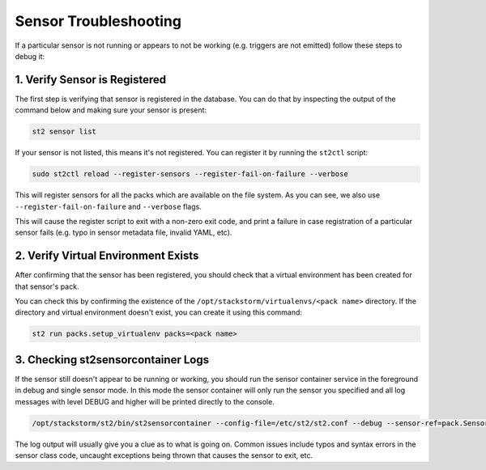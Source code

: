Sensor Troubleshooting
======================

If a particular sensor is not running or appears to not be working (e.g.
triggers are not emitted) follow these steps to debug it:

1. Verify Sensor is Registered
------------------------------

The first step is verifying that sensor is registered in the database. You can
do that by inspecting the output of the command below and making sure your
sensor is present:

.. sourcecode:: bash

    st2 sensor list

If your sensor is not listed, this means it's not registered. You can
register it by running the ``st2ctl`` script:

.. sourcecode:: bash

    sudo st2ctl reload --register-sensors --register-fail-on-failure --verbose

This will register sensors for all the packs which are available on the file
system. As you can see, we also use ``--register-fail-on-failure`` and ``--verbose``
flags.

This will cause the register script to exit with a non-zero exit code, and print a failure
in case registration of a particular sensor fails (e.g. typo in sensor metadata
file, invalid YAML, etc).

2. Verify Virtual Environment Exists
------------------------------------

After confirming that the sensor has been registered, you should check that a
virtual environment has been created for that sensor's pack.

You can check this by confirming the existence of the
``/opt/stackstorm/virtualenvs/<pack name>`` directory. If the directory and
virtual environment doesn't exist, you can create it using this command:

.. sourcecode:: bash

    st2 run packs.setup_virtualenv packs=<pack name>

3. Checking st2sensorcontainer Logs
-----------------------------------

If the sensor still doesn't appear to be running or working, you should run the sensor
container service in the foreground in debug and single sensor mode. In this mode the sensor
container will only run the sensor you specified and all log messages with level DEBUG and
higher will be printed directly to the console.

.. sourcecode:: bash

    /opt/stackstorm/st2/bin/st2sensorcontainer --config-file=/etc/st2/st2.conf --debug --sensor-ref=pack.SensorClassName

The log output will usually give you a clue as to what is going on. Common issues include typos and
syntax errors in the sensor class code, uncaught exceptions being thrown that causes the sensor to
exit, etc.
